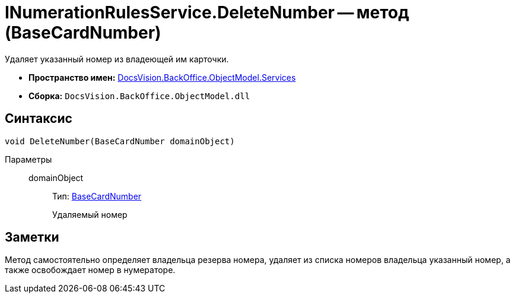 = INumerationRulesService.DeleteNumber -- метод (BaseCardNumber)

Удаляет указанный номер из владеющей им карточки.

* *Пространство имен:* xref:api/DocsVision/BackOffice/ObjectModel/Services/Services_NS.adoc[DocsVision.BackOffice.ObjectModel.Services]
* *Сборка:* `DocsVision.BackOffice.ObjectModel.dll`

== Синтаксис

[source,csharp]
----
void DeleteNumber(BaseCardNumber domainObject)
----

Параметры::
domainObject:::
Тип: xref:api/DocsVision/BackOffice/ObjectModel/BaseCardNumber_CL.adoc[BaseCardNumber]
+
Удаляемый номер

== Заметки

Метод самостоятельно определяет владельца резерва номера, удаляет из списка номеров владельца указанный номер, а также освобождает номер в нумераторе.
